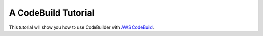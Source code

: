 .. _codebuild_tutorial:

A CodeBuild Tutorial
====================

This tutorial will show you how to use CodeBuilder with
`AWS CodeBuild <https://aws.amazon.com/documentation/codebuild/>`_.
